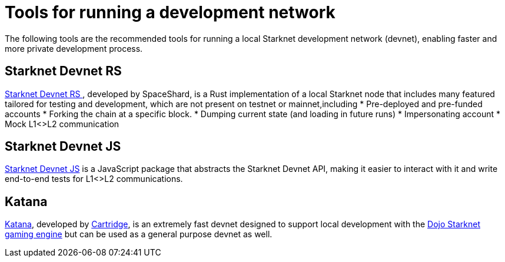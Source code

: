 [id="starknet_development_tools"]
= Tools for running a development network

The following tools are the recommended tools for running a local Starknet development network (devnet), enabling faster and more private development process.

[#starknet-devnet-rs]
== Starknet Devnet RS

https://github.com/0xSpaceShard/starknet-devnet-rs[Starknet Devnet RS
^], developed by SpaceShard, is a Rust implementation of a local Starknet node that includes many featured tailored for testing and development, which are not present on testnet or mainnet,including
* Pre-deployed and pre-funded accounts
* Forking the chain at a specific block.
* Dumping current state (and loading in future runs)
* Impersonating account
* Mock L1<>L2 communication

[#starknet-devnet-js]
== Starknet Devnet JS
https://github.com/0xSpaceShard/starknet-devnet-js[Starknet Devnet JS^] is a JavaScript package that abstracts the Starknet Devnet API, making it easier to interact with it and write end-to-end tests for L1<>L2 communications.

[#katana]
== Katana

https://book.dojoengine.org/toolchain/katana[Katana], developed by https://cartridge.gg/[Cartridge^], is an extremely fast devnet designed to support local development with the https://github.com/dojoengine/dojo[Dojo Starknet gaming engine] but can be used as a general purpose devnet as well.

